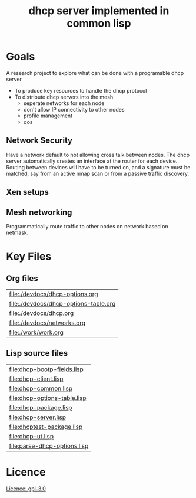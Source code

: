 #+title: dhcp server implemented in common lisp

* Goals
  A research project to explore what can be done with a programable
  dhcp server

  - To produce key resources to handle the dhcp protocol
  - To distribute dhcp servers into the mesh
    - seperate networks for each node
    - don't allow IP connectivity to other nodes
    - profile management
    - qos

** Network Security
   Have a network default to not allowing cross talk between nodes.
   The dhcp server automatically creates an interface at the router
   for each device.  Routing between devices will have to be turned
   on, and a signature must be matched, say from an active nmap scan
   or from a passive traffic discovery.

** Xen setups

** Mesh networking
   Programmatically route traffic to other nodes on network based on
   netmask.  



* Key Files

** Org files
#+name: orgfiles
#+BEGIN_SRC sh :results output value table :exports results
   find . -name '[^.]*.org' -print | perl -pi -e 's/(^.*$)/\[\[file:$1\]\]/g' | sort
#+END_SRC

#+RESULTS: orgfiles
| [[file:./devdocs/dhcp-options.org]]       |
| [[file:./devdocs/dhcp-options-table.org]] |
| [[file:./devdocs/dhcp.org]]               |
| [[file:./devdocs/networks.org]]           |
| [[file:./work/work.org]]                  |


** Lisp source files
#+BEGIN_SRC sh :results output value table :exports results
  ls *.lisp | perl -pi -e 's/(^.*$)/\[\[file:$1\]\]/g' | sort
#+END_SRC

#+RESULTS:
| [[file:dhcp-bootp-fields.lisp]]  |
| [[file:dhcp-client.lisp]]        |
| [[file:dhcp-common.lisp]]        |
| [[file:dhcp-options-table.lisp]] |
| [[file:dhcp-package.lisp]]       |
| [[file:dhcp-server.lisp]]        |
| [[file:dhcptest-package.lisp]]   |
| [[file:dhcp-ut.lisp]]            |
| [[file:parse-dhcp-options.lisp]] |



* Licence
  [[https://www.gnu.org/licenses/gpl-3.0.en.html][Licence: gpl-3.0]]
